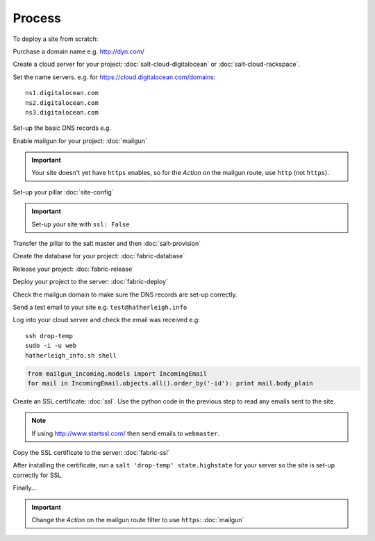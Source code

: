 Process
*******

.. highlight:: bash

To deploy a site from scratch:

Purchase a domain name e.g. http://dyn.com/

Create a cloud server for your project: :doc:`salt-cloud-digitalocean` or
:doc:`salt-cloud-rackspace`.

Set the name servers.  e.g. for https://cloud.digitalocean.com/domains::

  ns1.digitalocean.com
  ns2.digitalocean.com
  ns3.digitalocean.com

Set-up the basic DNS records e.g.

.. image:: ./misc/process-dns.jpg

Enable mailgun for your project: :doc:`mailgun`

.. important::

  Your site doesn't yet have ``https`` enables, so for the *Action*
  on the mailgun route, use ``http`` (not ``https``).

Set-up your pillar :doc:`site-config`

.. important:: Set-up your site with ``ssl: False``

Transfer the pillar to the salt master and then :doc:`salt-provision`

Create the database for your project: :doc:`fabric-database`

Release your project: :doc:`fabric-release`

Deploy your project to the server: :doc:`fabric-deploy`

Check the mailgun domain to make sure the DNS records are set-up correctly.

Send a test email to your site e.g. ``test@hatherleigh.info``

Log into your cloud server and check the email was received e.g::

  ssh drop-temp
  sudo -i -u web
  hatherleigh_info.sh shell

.. code-block:: python

  from mailgun_incoming.models import IncomingEmail
  for mail in IncomingEmail.objects.all().order_by('-id'): print mail.body_plain

Create an SSL certificate: :doc:`ssl`.  Use the python code in the previous
step to read any emails sent to the site.

.. note::

  If using http://www.startssl.com/ then send emails to ``webmaster``.

Copy the SSL certificate to the server: :doc:`fabric-ssl`

After installing the certificate, run a ``salt 'drop-temp' state.highstate``
for your server so the site is set-up correctly for SSL.

Finally...

.. important::

  Change the *Action* on the mailgun route filter to use ``https``:
  :doc:`mailgun`
